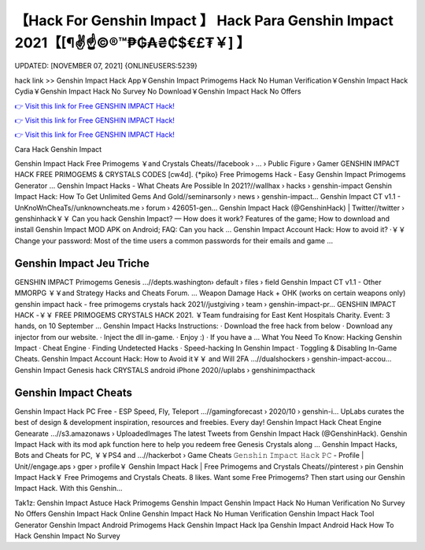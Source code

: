 【Hack For Genshin Impact 】 Hack Para Genshin Impact 2021【[¶✌️☝️©®™₱₲₳₴₵$€£₮￥] 】
==============================================================================
UPDATED: [NOVEMBER 07, 2021] {ONLINEUSERS:5239}

hack link >> Genshin Impact Hack App￥Genshin Impact Primogems Hack No Human Verification￥Genshin Impact Hack Cydia￥Genshin Impact Hack No Survey No Download￥Genshin Impact Hack No Offers

`👉 Visit this link for Free GENSHIN IMPACT Hack! <https://redirekt.in/x3bid>`_

`👉 Visit this link for Free GENSHIN IMPACT Hack! <https://redirekt.in/x3bid>`_

`👉 Visit this link for Free GENSHIN IMPACT Hack! <https://redirekt.in/x3bid>`_

Cara Hack Genshin Impact 


Genshin Impact Hack Free Primogems ￥and Crystals Cheats//facebook › ... › Public Figure › Gamer
GENSHIN IMPACT HACK FREE PRIMOGEMS & CRYSTALS CODES [cw4d]. {*piko} Free Primogems Hack - Easy Genshin Impact Primogems Generator ...
Genshin Impact Hacks - What Cheats Are Possible In 2021?//wallhax › hacks › genshin-impact
Genshin Impact Hack: How To Get Unlimited Gems And Gold//seminarsonly › news › genshin-impact...
Genshin Impact CT v1.1 - UnKnoWnCheaTs//unknowncheats.me › forum › 426051-gen...
Genshin Impact Hack (@GenshinHack) | Twitter//twitter › genshinhack￥￥
Can you hack Genshin Impact? — How does it work? Features of the game; How to download and install Genshin Impact MOD APK on Android; FAQ: Can you hack ...
Genshin Impact Account Hack: How to avoid it? ·￥￥ Change your password: Most of the time users a common passwords for their emails and game ...

********************************
Genshin Impact Jeu Triche
********************************

GENSHIN IMPACT Primogems Genesis ...//depts.washington› default › files › field
Genshin Impact CT v1.1 - Other MMORPG ￥￥and Strategy Hacks and Cheats Forum. ... Weapon Damage Hack + OHK (works on certain weapons only)
genshin impact hack - free primogems crystals hack 2021//justgiving › team › genshin-impact-pr...
GENSHIN IMPACT HACK -￥￥ FREE PRIMOGEMS CRYSTALS HACK 2021. ￥Team fundraising for East Kent Hospitals Charity. Event: 3 hands, on 10 September ...
Genshin Impact Hacks Instructions: · Download the free hack from below · Download any injector from our website. · Inject the dll in-game. · Enjoy :) · If you have a ...
What You Need To Know: Hacking Genshin Impact · Cheat Engine · Finding Undetected Hacks · Speed-hacking In Genshin Impact · Toggling & Disabling In-Game Cheats.
Genshin Impact Account Hack: How to Avoid it￥￥ and Will 2FA ...//dualshockers › genshin-impact-accou...
Genshin Impact Genesis hack CRYSTALS android iPhone 2020//uplabs › genshinimpacthack

***********************************
Genshin Impact Cheats
***********************************

Genshin Impact Hack PC Free - ESP Speed, Fly, Teleport ...//gamingforecast › 2020/10 › genshin-i...
UpLabs curates the best of design & development inspiration, resources and freebies. Every day!
Genshin Impact Hack Cheat Engine Genearate ...//s3.amazonaws › UploadedImages
The latest Tweets from Genshin Impact Hack (@GenshinHack). Genshin Impact Hack with its mod apk function here to help you redeem free Genesis Crystals along ...
Genshin Impact Hacks, Bots and Cheats for PC, ￥￥PS4 and ...//hackerbot › Game Cheats
𝙶𝚎𝚗𝚜𝚑𝚒𝚗 𝙸𝚖𝚙𝚊𝚌𝚝 𝙷𝚊𝚌𝚔 𝙿𝙲 - Profile | Unit//engage.aps › gper › profile￥
Genshin Impact Hack | Free Primogems and Crystals Cheats//pinterest › pin
Genshin Impact Hack￥ Free Primogems and Crystals Cheats. 8 likes. Want some Free Primogems? Then start using our Genshin Impact Hack. With this Genshin...


Tak1z:
Genshin Impact Astuce
Hack Primogems Genshin Impact
Genshin Impact Hack No Human Verification No Survey No Offers
Genshin Impact Hack Online
Genshin Impact Hack No Human Verification
Genshin Impact Hack Tool Generator
Genshin Impact Android Primogems Hack
Genshin Impact Hack Ipa
Genshin Impact Android Hack
How To Hack Genshin Impact No Survey
